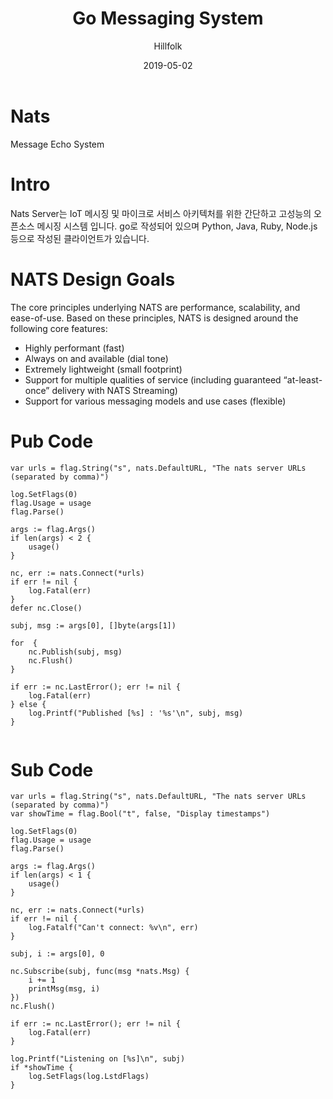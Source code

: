 #+STARTUP: overview
#+STARTUP: content
#+STARTUP: showall
#+STARTUP: showeverything

#+hugo_base_dir: ~/sites/hillfolk/
#+hugo_section: ./posts

#+hugo_weight: 100
#+hugo_auto_set_lastmod: t

#+TITLE:Go Messaging System

#+DATE: 2019-05-02
#+Author: Hillfolk

#+hugo_tags:go nats messaging-system
#+hugo_categories: posts
#+hugo_draft: true

* Nats 
  Message Echo System

* Intro
  Nats Server는 IoT 메시징 및 마이크로 서비스 아키텍처를 위한 간단하고 고성능의 오픈소스 메시징 시스템 입니다. 
  go로 작성되어 있으며 Python, Java, Ruby, Node.js 등으로 작성된 클라이언트가 있습니다. 

* NATS Design Goals
  The core principles underlying NATS are performance, scalability, and ease-of-use. Based on these principles, NATS is designed around the following core features:

- Highly performant (fast)
- Always on and available (dial tone) 
- Extremely lightweight (small footprint)
- Support for multiple qualities of service (including guaranteed “at-least-once” delivery with NATS Streaming) 
- Support for various messaging models and use cases (flexible) 



* Pub Code
#+BEGIN_SRC
	var urls = flag.String("s", nats.DefaultURL, "The nats server URLs (separated by comma)")

	log.SetFlags(0)
	flag.Usage = usage
	flag.Parse()

	args := flag.Args()
	if len(args) < 2 {
		usage()
	}

	nc, err := nats.Connect(*urls)
	if err != nil {
		log.Fatal(err)
	}
	defer nc.Close()

	subj, msg := args[0], []byte(args[1])
	
	for  {
		nc.Publish(subj, msg)
		nc.Flush()
	}

	if err := nc.LastError(); err != nil {
		log.Fatal(err)
	} else {
		log.Printf("Published [%s] : '%s'\n", subj, msg)
	}

#+END_SRC


* Sub Code

#+BEGIN_SRC
	var urls = flag.String("s", nats.DefaultURL, "The nats server URLs (separated by comma)")
	var showTime = flag.Bool("t", false, "Display timestamps")

	log.SetFlags(0)
	flag.Usage = usage
	flag.Parse()

	args := flag.Args()
	if len(args) < 1 {
		usage()
	}

	nc, err := nats.Connect(*urls)
	if err != nil {
		log.Fatalf("Can't connect: %v\n", err)
	}

	subj, i := args[0], 0

	nc.Subscribe(subj, func(msg *nats.Msg) {
		i += 1
		printMsg(msg, i)
	})
	nc.Flush()

	if err := nc.LastError(); err != nil {
		log.Fatal(err)
	}

	log.Printf("Listening on [%s]\n", subj)
	if *showTime {
		log.SetFlags(log.LstdFlags)
	}



#+END_SRC

